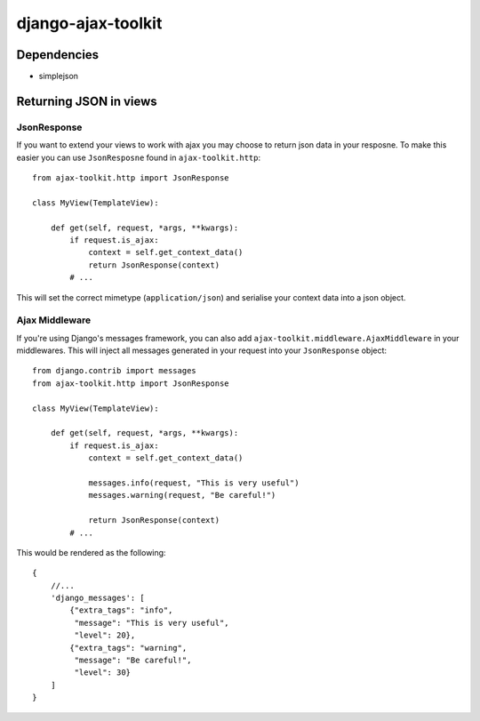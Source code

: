 django-ajax-toolkit
===================

Dependencies
-------------

* simplejson


Returning JSON in views
-----------------------

JsonResponse
~~~~~~~~~~~~
If you want to extend your views to work with ajax you may choose to return json data in your resposne.
To make this easier you can use ``JsonResposne`` found in ``ajax-toolkit.http``::

    from ajax-toolkit.http import JsonResponse

    class MyView(TemplateView):

        def get(self, request, *args, **kwargs):
            if request.is_ajax:
                context = self.get_context_data()
                return JsonResponse(context)
            # ...

This will set the correct mimetype (``application/json``) and serialise your context data into a json object.

Ajax Middleware
~~~~~~~~~~~~~~~
If you're using Django's messages framework, you can also add ``ajax-toolkit.middleware.AjaxMiddleware`` in your
middlewares. This will inject all messages generated in your request into your ``JsonResponse`` object::

    from django.contrib import messages
    from ajax-toolkit.http import JsonResponse

    class MyView(TemplateView):

        def get(self, request, *args, **kwargs):
            if request.is_ajax:
                context = self.get_context_data()

                messages.info(request, "This is very useful")
                messages.warning(request, "Be careful!")

                return JsonResponse(context)
            # ...

This would be rendered as the following::

    {
        //...
        'django_messages': [
            {"extra_tags": "info",
             "message": "This is very useful",
             "level": 20},
            {"extra_tags": "warning",
             "message": "Be careful!",
             "level": 30}
        ]
    }
